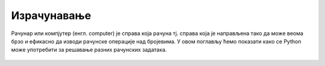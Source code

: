 Израчунавање
::::::::::::

Рачунар или компјутер (енгл. computer) је справа која рачуна
тј. справа која је направљена тако да може веома брзо и ефикасно да
изводи рачунске операције над бројевима. У овом поглављу ћемо показати
како се Python може употребити за решавање разних рачунских задатака.


   .. toctree::
      :maxdepth: 2

      ./Cas7.rst
      ./Cas8.rst
      ./Cas9.rst
      ./IzracunavanjeZadaci.rst
